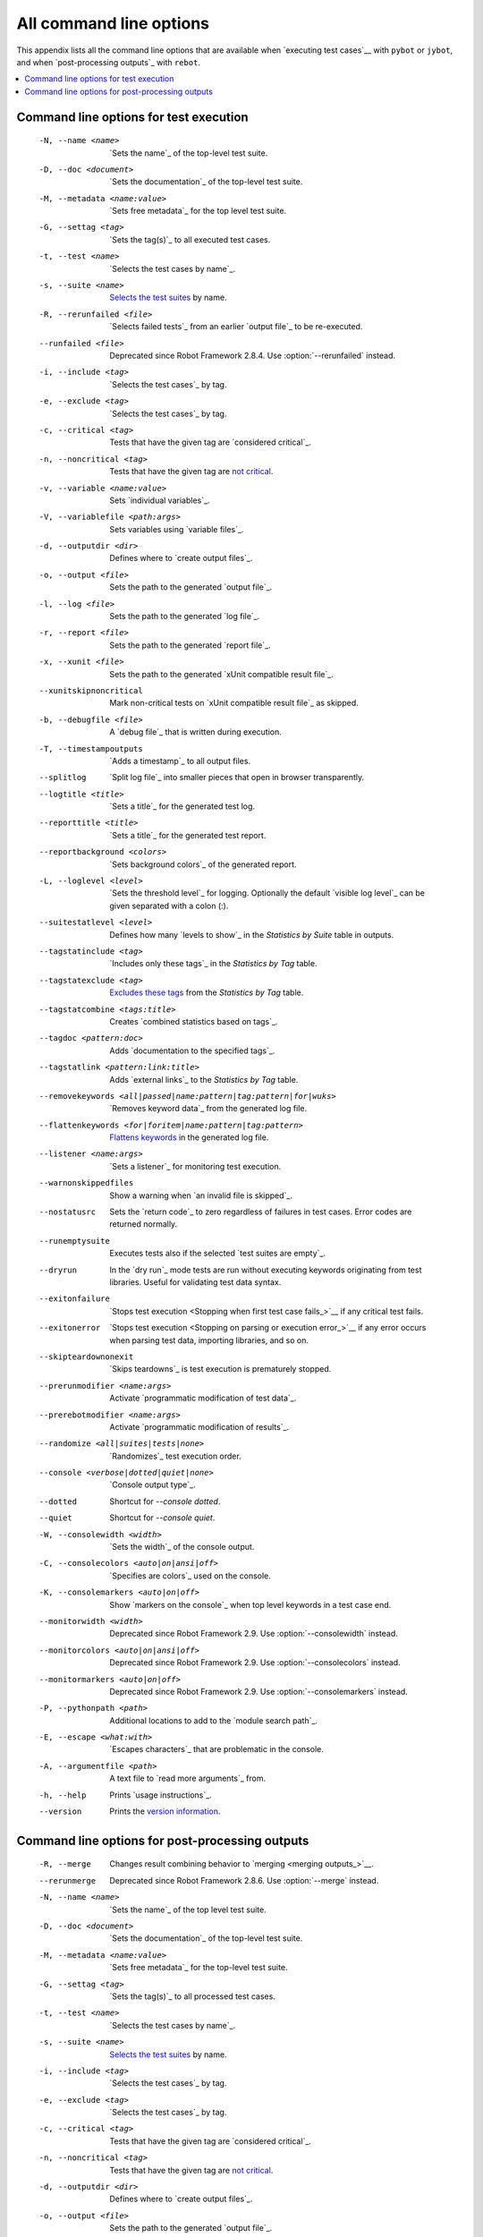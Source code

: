 All command line options
========================

This appendix lists all the command line options that are available
when `executing test cases`__ with ``pybot`` or ``jybot``, and when
`post-processing outputs`_ with ``rebot``.

__ `Starting test execution`_

.. contents::
   :depth: 2
   :local:

Command line options for test execution
---------------------------------------

  -N, --name <name>       `Sets the name`_ of the top-level test suite.
  -D, --doc <document>    `Sets the documentation`_ of the top-level test suite.
  -M, --metadata <name:value>  `Sets free metadata`_ for the top level test suite.
  -G, --settag <tag>      `Sets the tag(s)`_ to all executed test cases.
  -t, --test <name>       `Selects the test cases by name`_.
  -s, --suite <name>      `Selects the test suites`_ by name.
  -R, --rerunfailed <file>  `Selects failed tests`_ from an earlier `output file`_ to be re-executed.
  --runfailed <file>      Deprecated since Robot Framework 2.8.4.
                          Use :option:`--rerunfailed` instead.
  -i, --include <tag>     `Selects the test cases`_ by tag.
  -e, --exclude <tag>     `Selects the test cases`_ by tag.
  -c, --critical <tag>    Tests that have the given tag are `considered critical`_.
  -n, --noncritical <tag>  Tests that have the given tag are `not critical`_.
  -v, --variable <name:value>   Sets `individual variables`_.
  -V, --variablefile <path:args>  Sets variables using `variable files`_.
  -d, --outputdir <dir>   Defines where to `create output files`_.
  -o, --output <file>     Sets the path to the generated `output file`_.
  -l, --log <file>        Sets the path to the generated `log file`_.
  -r, --report <file>     Sets the path to the generated `report file`_.
  -x, --xunit <file>      Sets the path to the generated `xUnit compatible result file`_.
  --xunitskipnoncritical  Mark non-critical tests on `xUnit compatible result file`_ as skipped.
  -b, --debugfile <file>  A `debug file`_ that is written during execution.
  -T, --timestampoutputs  `Adds a timestamp`_ to all output files.
  --splitlog              `Split log file`_ into smaller pieces that open in
                          browser transparently.
  --logtitle <title>      `Sets a title`_ for the generated test log.
  --reporttitle <title>   `Sets a title`_ for the generated test report.
  --reportbackground <colors>  `Sets background colors`_ of the generated report.
  -L, --loglevel <level>  `Sets the threshold level`_ for logging. Optionally
                          the default `visible log level`_ can be given
                          separated with a colon (:).
  --suitestatlevel <level>  Defines how many `levels to show`_ in the
                           *Statistics by Suite* table in outputs.
  --tagstatinclude <tag>  `Includes only these tags`_ in the *Statistics by Tag* table.
  --tagstatexclude <tag>  `Excludes these tags`_ from the *Statistics by Tag* table.
  --tagstatcombine <tags:title>  Creates `combined statistics based on tags`_.
  --tagdoc <pattern:doc>  Adds `documentation to the specified tags`_.
  --tagstatlink <pattern:link:title>  Adds `external links`_ to the *Statistics by Tag* table.
  --removekeywords <all|passed|name:pattern|tag:pattern|for|wuks>  `Removes keyword data`_
                          from the generated log file.
  --flattenkeywords <for|foritem|name:pattern|tag:pattern>  `Flattens keywords`_
                          in the generated log file.
  --listener <name:args>  `Sets a listener`_ for monitoring test execution.
  --warnonskippedfiles    Show a warning when `an invalid file is skipped`_.
  --nostatusrc            Sets the `return code`_ to zero regardless of failures
                          in test cases. Error codes are returned normally.
  --runemptysuite         Executes tests also if the selected `test suites are empty`_.
  --dryrun                In the `dry run`_ mode tests are run without executing
                          keywords originating from test libraries. Useful for
                          validating test data syntax.
  --exitonfailure         `Stops test execution <Stopping when first test case fails_>`__
                          if any critical test fails.
  --exitonerror           `Stops test execution <Stopping on parsing or execution error_>`__
                          if any error occurs when parsing test data, importing libraries, and so on.
  --skipteardownonexit    `Skips teardowns`_ is test execution is prematurely stopped.
  --prerunmodifier <name:args>    Activate `programmatic modification of test data`_.
  --prerebotmodifier <name:args>  Activate `programmatic modification of results`_.
  --randomize <all|suites|tests|none>  `Randomizes`_ test execution order.
  --console <verbose|dotted|quiet|none>  `Console output type`_.
  --dotted                Shortcut for `--console dotted`.
  --quiet                 Shortcut for `--console quiet`.
  -W, --consolewidth <width>  `Sets the width`_ of the console output.
  -C, --consolecolors <auto|on|ansi|off>  `Specifies are colors`_ used on the console.
  -K, --consolemarkers <auto|on|off>  Show `markers on the console`_ when top level
                                      keywords in a test case end.
  --monitorwidth <width>              Deprecated since Robot Framework 2.9.
                                      Use :option:`--consolewidth` instead.
  --monitorcolors <auto|on|ansi|off>  Deprecated since Robot Framework 2.9.
                                      Use :option:`--consolecolors` instead.
  --monitormarkers <auto|on|off>      Deprecated since Robot Framework 2.9.
                                      Use :option:`--consolemarkers` instead.
  -P, --pythonpath <path>  Additional locations to add to the `module search path`_.
  -E, --escape <what:with>   `Escapes characters`_ that are problematic in the console.
  -A, --argumentfile <path>   A text file to `read more arguments`_ from.
  -h, --help              Prints `usage instructions`_.
  --version               Prints the `version information`_.

Command line options for post-processing outputs
------------------------------------------------

  -R, --merge             Changes result combining behavior to `merging <merging outputs_>`__.
  --rerunmerge            Deprecated since Robot Framework 2.8.6.
                          Use :option:`--merge` instead.
  -N, --name <name>       `Sets the name`_ of the top level test suite.
  -D, --doc <document>    `Sets the documentation`_ of the top-level test suite.
  -M, --metadata <name:value>  `Sets free metadata`_ for the top-level test suite.
  -G, --settag <tag>      `Sets the tag(s)`_ to all processed test cases.
  -t, --test <name>       `Selects the test cases by name`_.
  -s, --suite <name>      `Selects the test suites`_ by name.
  -i, --include <tag>     `Selects the test cases`_ by tag.
  -e, --exclude <tag>     `Selects the test cases`_ by tag.
  -c, --critical <tag>    Tests that have the given tag are `considered critical`_.
  -n, --noncritical <tag>  Tests that have the given tag are `not critical`_.
  -d, --outputdir <dir>   Defines where to `create output files`_.
  -o, --output <file>     Sets the path to the generated `output file`_.
  -l, --log <file>        Sets the path to the generated `log file`_.
  -r, --report <file>     Sets the path to the generated `report file`_.
  -x, --xunit <file>      Sets the path to the generated `xUnit compatible result file`_.
  --xunitskipnoncritical  Mark non-critical tests on `xUnit compatible result file`_ as skipped.
  -T, --timestampoutputs  `Adds a timestamp`_ to all output files.
  --splitlog              `Split log file`_ into smaller pieces that open in
                          browser transparently.
  --logtitle <title>      `Sets a title`_ for the generated test log.
  --reporttitle <title>   `Sets a title`_ for the generated test report.
  --reportbackground <colors>  `Sets background colors`_ of the generated report.
  -L, --loglevel <level>  `Sets the threshold level`_ to select log messages.
                          Optionally the default `visible log level`_ can be given
                          separated with a colon (:).
  --suitestatlevel <level>  Defines how many `levels to show`_ in the
                           *Statistics by Suite* table in outputs.
  --tagstatinclude <tag>  `Includes only these tags`_ in the *Statistics by Tag* table.
  --tagstatexclude <tag>  `Excludes these tags`_ from the *Statistics by Tag* table.
  --tagstatcombine <tags:title>  Creates `combined statistics based on tags`_.
  --tagdoc <pattern:doc>  Adds `documentation to the specified tags`_.
  --tagstatlink <pattern:link:title>  Adds `external links`_ to the *Statistics by Tag* table.
  --removekeywords <all|passed|name:pattern|tag:pattern|for|wuks>  `Removes keyword data`_
                          from the generated outputs.
  --flattenkeywords <for|foritem|name:pattern|tag:pattern>  `Flattens keywords`_
                          in the generated outputs.
  --starttime <timestamp>  Sets the `starting time`_ of test execution when creating
                          reports.
  --endtime <timestamp>   Sets the `ending time`_ of test execution when creating reports.
  --nostatusrc            Sets the `return code`_ to zero regardless of failures
                          in test cases. Error codes are returned normally.
  --processemptysuite     Processes output files even if files contain
                          `empty test suites`_.
  --prerebotmodifier <name:args>  Activate `programmatic modification of results`_.
  -C, --consolecolors <auto|on|ansi|off>  `Specifies are colors`_ used on the console.
  --monitorcolors <auto|on|ansi|off>  Deprecated since Robot Framework 2.9.
                                      Use :option:`--consolecolors` instead.
  -P, --pythonpath <path>   Additional locations to add to the `module search path`_.
  -E, --escape <what:with>  `Escapes characters`_ that are problematic in the console.
  -A, --argumentfile <path>   A text file to `read more arguments`_ from.
  -h, --help              Prints `usage instructions`_.
  --version               Prints the `version information`_.


.. _Sets the name: `Setting the name`_
.. _Sets the documentation: `Setting the documentation`_
.. _Sets free metadata: `Setting free metadata`_
.. _Sets the tag(s): `Setting tags`_
.. _Selects the test cases by name: `By test suite and test case names`_
.. _Selects the test suites: `Selects the test cases by name`_
.. _Selects failed tests: `Re-executing failed test cases`_
.. _Selects the test cases: `By tag names`_
.. _considered critical: `Setting criticality`_
.. _not critical: `considered critical`_
.. _ContinueOnFailure: `Continue on failure`_
.. _Skips teardowns: `Handling Teardowns`_
.. _SkipTeardownOnExit: `Handling Teardowns`_
.. _DryRun: `Dry run`_
.. _Randomizes: `Randomizing execution order`_
.. _individual variables: `Setting variables in command line`_

.. _create output files: `Output directory`_
.. _Adds a timestamp: `Timestamping output files`_
.. _Split log file: `Splitting logs`_
.. _Sets a title: `Setting titles`_
.. _Sets background colors: `Setting background colors`_

.. _Sets the threshold level: `Setting log level`_
.. _levels to show: `Configuring displayed suite statistics`_
.. _Includes only these tags: `Including and excluding tag statistics`_
.. _Excludes these tags: `Includes only these tags`_
.. _combined statistics based on tags: `Generating combined tag statistics`_
.. _documentation to the specified tags: `Adding documentation to tags`_
.. _external links: `Creating links from tag names`_

.. _Sets a listener: `Setting listeners`_
.. _an invalid file is skipped: `Warning on invalid files`_
.. _test suites are empty: `When no tests match selection`_
.. _empty test suites: `test suites are empty`_
.. _Sets the width: `Console width`_
.. _Specifies are colors: `Console colors`_
.. _markers on the console: `Console markers`_
.. _Escapes characters: `Escaping complicated characters`_
.. _read more arguments: `Argument files`_
.. _usage instructions: `Getting help and version information`_
.. _version information: `usage instructions`_

.. _Removes keyword data: `Removing and flattening keywords`_
.. _Flattens keywords: `Removes keyword data`_
.. _starting time: `Setting start and end time of execution`_
.. _ending time: `starting time`_
